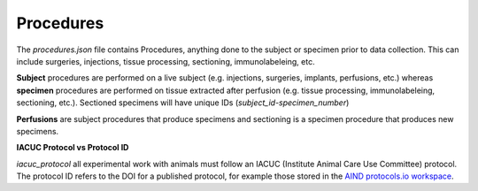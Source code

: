 Procedures
==========

The `procedures.json` file contains Procedures, anything done to the subject or specimen prior to data collection. This can include surgeries, injections, tissue processing, sectioning, immunolabeleing, etc.

**Subject** procedures are performed on a live subject (e.g. injections, surgeries, implants, perfusions, etc.) 
whereas **specimen** procedures are performed on tissue extracted after perfusion (e.g. tissue processing, 
immunolabeleing, sectioning, etc.). Sectioned specimens will have unique IDs (`subject_id-specimen_number`)

**Perfusions** are subject procedures that produce specimens and sectioning is a specimen procedure that produces new specimens.

**IACUC Protocol vs Protocol ID**

`iacuc_protocol` all experimental work with animals must follow an IACUC (Institute Animal Care Use Committee) protocol. The protocol ID refers to the DOI for a published protocol, for example those stored in the 
`AIND protocols.io workspace <https://www.protocols.io/workspaces/allen-institute-for-neural-dynamics>`_.
